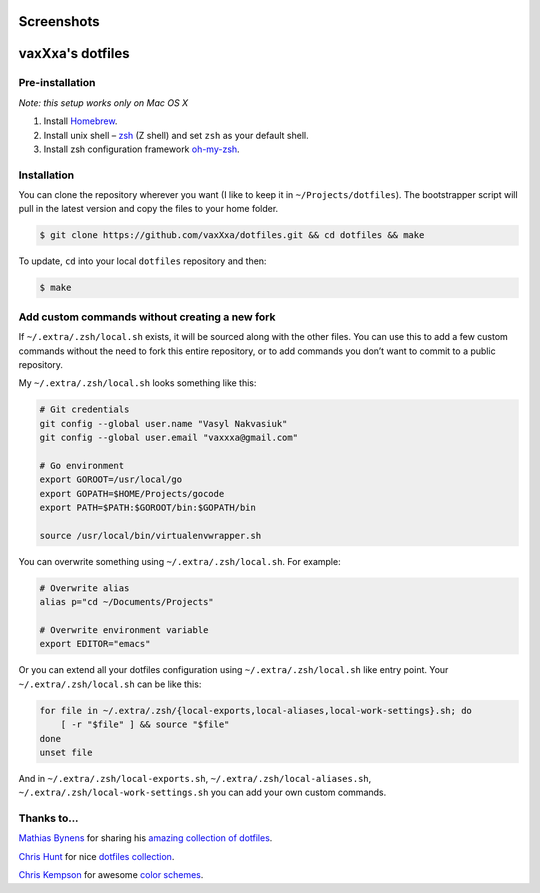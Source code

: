 Screenshots
===========

.. image:: https://raw.github.com/vaxXxa/dotfiles/master/screenshot-main.png
    :alt: dotfiles
    :align: center

.. image:: https://raw.github.com/vaxXxa/dotfiles/master/screenshot-vim.png
    :alt: vim
    :align: center


vaxXxa's dotfiles
=================

Pre-installation
----------------

*Note: this setup works only on Mac OS X*

1. Install Homebrew_.
2. Install unix shell – zsh_ (Z shell) and set ``zsh`` as your default shell.
3. Install zsh configuration framework oh-my-zsh_.


Installation
------------

You can clone the repository wherever you want (I like to keep it in ``~/Projects/dotfiles``). The bootstrapper script will pull in the latest version and copy the files to your home folder.

.. code:: bash

    $ git clone https://github.com/vaxXxa/dotfiles.git && cd dotfiles && make

To update, ``cd`` into your local ``dotfiles`` repository and then:

.. code:: bash

    $ make


Add custom commands without creating a new fork
-----------------------------------------------

If ``~/.extra/.zsh/local.sh`` exists, it will be sourced along with the other files. You can use this to add a few custom commands without the need to fork this entire repository, or to add commands you don’t want to commit to a public repository.

My ``~/.extra/.zsh/local.sh`` looks something like this:

.. code:: bash

    # Git credentials
    git config --global user.name "Vasyl Nakvasiuk"
    git config --global user.email "vaxxxa@gmail.com"

    # Go environment
    export GOROOT=/usr/local/go
    export GOPATH=$HOME/Projects/gocode
    export PATH=$PATH:$GOROOT/bin:$GOPATH/bin

    source /usr/local/bin/virtualenvwrapper.sh

You can overwrite something using ``~/.extra/.zsh/local.sh``. For example:

.. code:: bash

    # Overwrite alias
    alias p="cd ~/Documents/Projects"

    # Overwrite environment variable
    export EDITOR="emacs"

Or you can extend all your dotfiles configuration using ``~/.extra/.zsh/local.sh`` like entry point. Your ``~/.extra/.zsh/local.sh`` can be like this:

.. code:: bash

    for file in ~/.extra/.zsh/{local-exports,local-aliases,local-work-settings}.sh; do
        [ -r "$file" ] && source "$file"
    done
    unset file

And in ``~/.extra/.zsh/local-exports.sh``, ``~/.extra/.zsh/local-aliases.sh``, ``~/.extra/.zsh/local-work-settings.sh`` you can add your own custom commands.


Thanks to...
------------

`Mathias Bynens`_ for sharing his `amazing collection of dotfiles`_.

`Chris Hunt`_ for nice `dotfiles collection`_.

`Chris Kempson`_ for awesome `color schemes`_.

.. _Homebrew: http://brew.sh/
.. _zsh: http://www.zsh.org/
.. _oh-my-zsh: https://github.com/robbyrussell/oh-my-zsh
.. _Mathias Bynens: https://github.com/mathiasbynens
.. _amazing collection of dotfiles: https://github.com/mathiasbynens/dotfiles
.. _Chris Hunt: https://github.com/chrishunt
.. _dotfiles collection: https://github.com/chrishunt/dot-files
.. _Chris Kempson: https://github.com/chriskempson
.. _color schemes: https://github.com/chriskempson/base16
